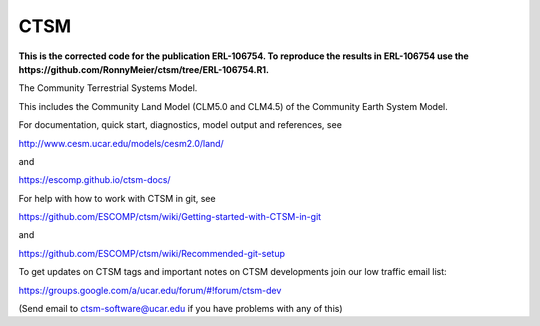 ====
CTSM
====

**This is the corrected code for the publication ERL-106754. To reproduce the results in ERL-106754 use the https://github.com/RonnyMeier/ctsm/tree/ERL-106754.R1.**

The Community Terrestrial Systems Model.

This includes the Community Land Model (CLM5.0 and CLM4.5) of the Community Earth System Model.

For documentation, quick start, diagnostics, model output and
references, see

http://www.cesm.ucar.edu/models/cesm2.0/land/

and

https://escomp.github.io/ctsm-docs/

For help with how to work with CTSM in git, see

https://github.com/ESCOMP/ctsm/wiki/Getting-started-with-CTSM-in-git

and

https://github.com/ESCOMP/ctsm/wiki/Recommended-git-setup

To get updates on CTSM tags and important notes on CTSM developments
join our low traffic email list:

https://groups.google.com/a/ucar.edu/forum/#!forum/ctsm-dev

(Send email to ctsm-software@ucar.edu if you have problems with any of this)
